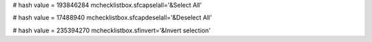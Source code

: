 
# hash value = 193846284
mchecklistbox.sfcapselall='&Select All'


# hash value = 17488940
mchecklistbox.sfcapdeselall='&Deselect All'


# hash value = 235394270
mchecklistbox.sfinvert='&Invert selection'

